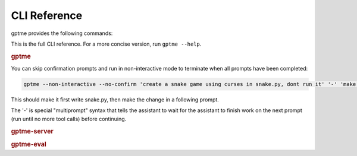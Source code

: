 CLI Reference
=============

gptme provides the following commands:

.. contents:: Commands
   :depth: 1
   :local:
   :backlinks: none

This is the full CLI reference. For a more concise version, run ``gptme --help``.

.. rubric:: gptme

You can skip confirmation prompts and run in non-interactive mode to terminate when all prompts have been completed:

.. code-block:: bash

    gptme --non-interactive --no-confirm 'create a snake game using curses in snake.py, dont run it' '-' 'make the snake green and the apple red'

This should make it first write snake.py, then make the change in a following prompt.

The '-' is special "multiprompt" syntax that tells the assistant to wait for the assistant to finish work on the next prompt (run until no more tool calls) before continuing.

.. click:: gptme.cli:main
   :prog: gptme
   :nested: full

.. rubric:: gptme-server

.. click:: gptme.server:main
   :prog: gptme-server
   :nested: full

.. rubric:: gptme-eval

.. click:: gptme.eval:main
   :prog: gptme-eval
   :nested: full
